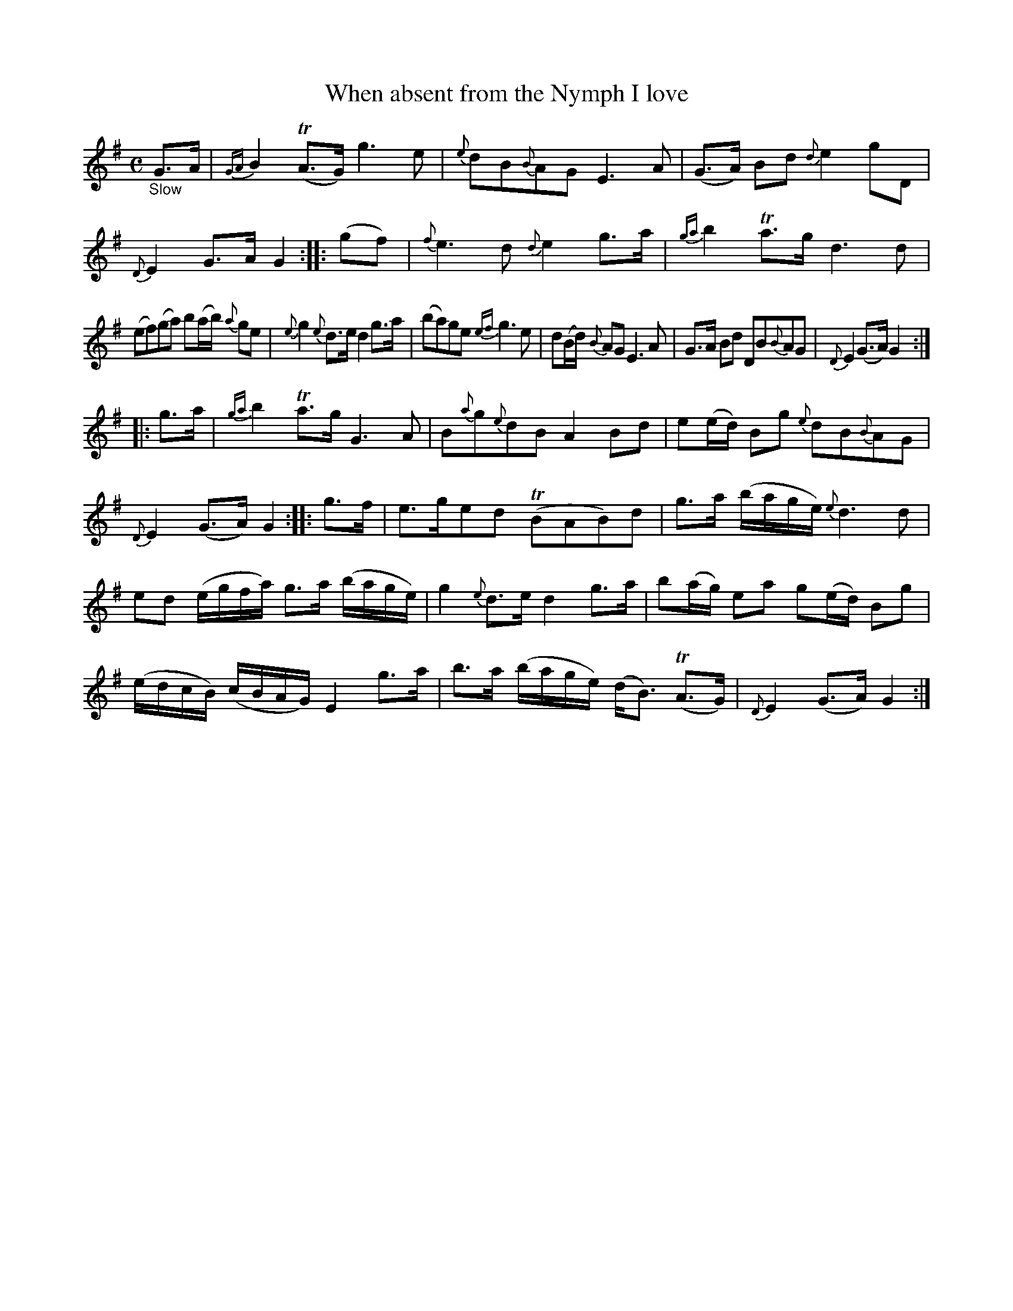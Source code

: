X: 15301
T: When absent from the Nymph I love
%R: air, strathspey
B: James Oswald "The Caledonian Pocket Companion" v.1 b.5 p.30 #1
S: https://ia800501.us.archive.org/18/items/caledonianpocket01rugg/caledonianpocket01rugg_bw.pdf
Z: 2020 John Chambers <jc:trillian.mit.edu>
M: C
L: 1/16
K: G
%%slurgraces 1
%%graceslurs 1
"_Slow"G3A |\
{GA}B4 (TA3G) g6 e2 | {e}d2B2{B}A2G2 E6A2 |\
(G3A) B2d2 {d}e4 g2D2 |{D}E4 G3A G4 :: (g2f2) |\
{f}e6d2 {d}e4 g3a | {ga}b4 Ta3g d6 d2 |
(e2f2)(g2a2) b2(ab) {a}g2e2 | {e}g4 {e}d3e d4 g3a |\
(b2a2)g2e2 {ef}g6 e2 | d2(Bd) {B}A2G2 E6 A2 |\
G3A B2d2 D2B2{B}A2G2 | {D}E4 (G3A) G4 :|
|: g3a |\
{ga}b4 Ta3g G6 A2 | B2{a}g2{e}d2B2 A4 B2d2 |\
e2(ed) B2g2 {e}d2B2{B}A2G2 | {D}E4 (G3A) G4 :: g3f |\
e3ge2d2 (TB2A2B2)d2 | g3a (bage) {e}d6 d2 |
e2d2 (egfa) g3a (bage) | g4 {e}d3e d4 g3a |\
b2(ag) e2a2 g2(ed) B2g2 | (edcB) (cBAG) E4 g3a |\
b3a (bage) (dB3) (TA3G) | {D}E4 (G3A) G4 :|
